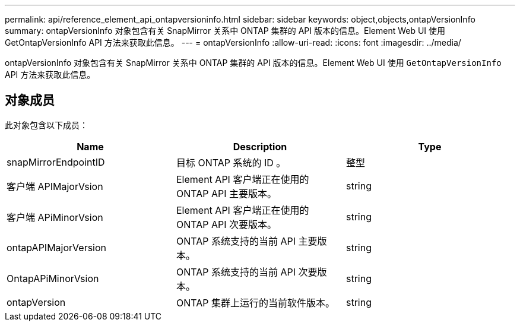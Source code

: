 ---
permalink: api/reference_element_api_ontapversioninfo.html 
sidebar: sidebar 
keywords: object,objects,ontapVersionInfo 
summary: ontapVersionInfo 对象包含有关 SnapMirror 关系中 ONTAP 集群的 API 版本的信息。Element Web UI 使用 GetOntapVersionInfo API 方法来获取此信息。 
---
= ontapVersionInfo
:allow-uri-read: 
:icons: font
:imagesdir: ../media/


[role="lead"]
ontapVersionInfo 对象包含有关 SnapMirror 关系中 ONTAP 集群的 API 版本的信息。Element Web UI 使用 `GetOntapVersionInfo` API 方法来获取此信息。



== 对象成员

此对象包含以下成员：

|===
| Name | Description | Type 


 a| 
snapMirrorEndpointID
 a| 
目标 ONTAP 系统的 ID 。
 a| 
整型



 a| 
客户端 APIMajorVsion
 a| 
Element API 客户端正在使用的 ONTAP API 主要版本。
 a| 
string



 a| 
客户端 APiMinorVsion
 a| 
Element API 客户端正在使用的 ONTAP API 次要版本。
 a| 
string



 a| 
ontapAPIMajorVersion
 a| 
ONTAP 系统支持的当前 API 主要版本。
 a| 
string



 a| 
OntapAPiMinorVsion
 a| 
ONTAP 系统支持的当前 API 次要版本。
 a| 
string



 a| 
ontapVersion
 a| 
ONTAP 集群上运行的当前软件版本。
 a| 
string

|===